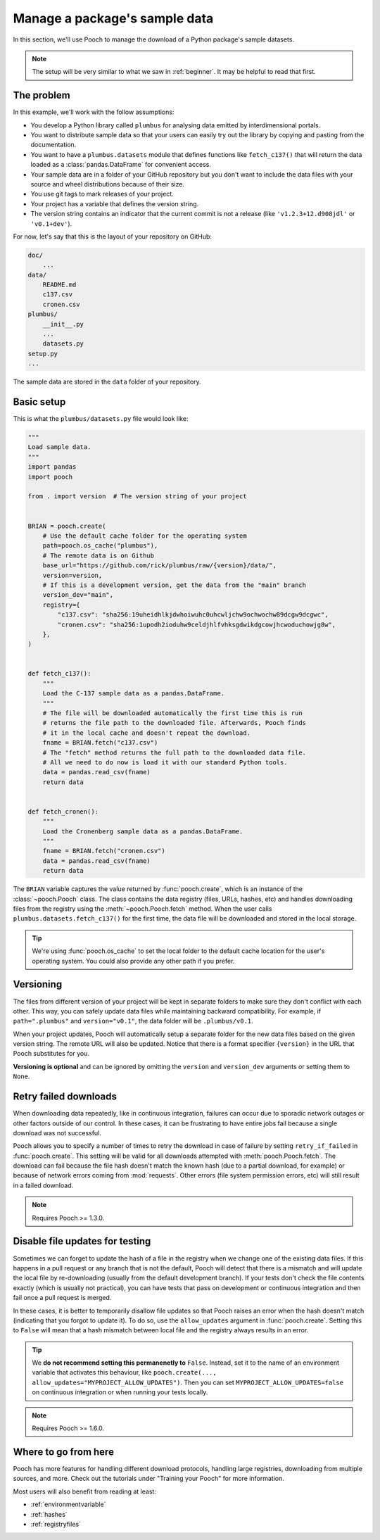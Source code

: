 .. _intermediate:

Manage a package's sample data
==============================

In this section, we'll use Pooch to manage the download of a Python package's
sample datasets.

.. note::

    The setup will be very similar to what we saw in :ref:`beginner`.
    It may be helpful to read that first.

The problem
-----------

In this example, we'll work with the follow assumptions:

* You develop a Python library called ``plumbus`` for analysing data emitted by
  interdimensional portals.
* You want to distribute sample data so that your users can easily try out the
  library by copying and pasting from the documentation.
* You want to have a ``plumbus.datasets`` module that defines functions like
  ``fetch_c137()`` that will return the data loaded as a
  :class:`pandas.DataFrame` for convenient access.
* Your sample data are in a folder of your GitHub repository but you don't want
  to include the data files with your source and wheel distributions because of
  their size.
* You use git tags to mark releases of your project.
* Your project has a variable that defines the version string.
* The version string contains an indicator that the current commit is not a
  release (like ``'v1.2.3+12.d908jdl'`` or ``'v0.1+dev'``).

For now, let's say that this is the layout of your repository on GitHub:

.. code-block:: none

    doc/
        ...
    data/
        README.md
        c137.csv
        cronen.csv
    plumbus/
        __init__.py
        ...
        datasets.py
    setup.py
    ...

The sample data are stored in the ``data`` folder of your repository.

.. seealso::

    Pooch can handle different use cases as well, like: FTP/SFTP, authenticated
    HTTP, multiple URLs, decompressing and unpacking archives, etc.
    See the tutorials under "Training your Pooch" and the documentation for
    :func:`pooch.create` and :func:`pooch.Pooch` for more options.


Basic setup
-----------

This is what the ``plumbus/datasets.py`` file would look like:

.. code:: python

    """
    Load sample data.
    """
    import pandas
    import pooch

    from . import version  # The version string of your project


    BRIAN = pooch.create(
        # Use the default cache folder for the operating system
        path=pooch.os_cache("plumbus"),
        # The remote data is on Github
        base_url="https://github.com/rick/plumbus/raw/{version}/data/",
        version=version,
        # If this is a development version, get the data from the "main" branch
        version_dev="main",
        registry={
            "c137.csv": "sha256:19uheidhlkjdwhoiwuhc0uhcwljchw9ochwochw89dcgw9dcgwc",
            "cronen.csv": "sha256:1upodh2ioduhw9celdjhlfvhksgdwikdgcowjhcwoduchowjg8w",
        },
    )


    def fetch_c137():
        """
        Load the C-137 sample data as a pandas.DataFrame.
        """
        # The file will be downloaded automatically the first time this is run
        # returns the file path to the downloaded file. Afterwards, Pooch finds
        # it in the local cache and doesn't repeat the download.
        fname = BRIAN.fetch("c137.csv")
        # The "fetch" method returns the full path to the downloaded data file.
        # All we need to do now is load it with our standard Python tools.
        data = pandas.read_csv(fname)
        return data


    def fetch_cronen():
        """
        Load the Cronenberg sample data as a pandas.DataFrame.
        """
        fname = BRIAN.fetch("cronen.csv")
        data = pandas.read_csv(fname)
        return data


The ``BRIAN`` variable captures the value returned by :func:`pooch.create`,
which is an instance of the :class:`~pooch.Pooch` class. The class contains the
data registry (files, URLs, hashes, etc) and handles downloading files from the
registry using the :meth:`~pooch.Pooch.fetch` method.
When the user calls ``plumbus.datasets.fetch_c137()`` for the first time, the
data file will be downloaded and stored in the local storage.

.. tip::

    We're using :func:`pooch.os_cache` to set the local folder to the default
    cache location for the user's operating system. You could also provide any
    other path if you prefer.


Versioning
----------

The files from different version of your project will be kept in separate
folders to make sure they don't conflict with each other. This way, you can
safely update data files while maintaining backward compatibility. For example,
if ``path=".plumbus"`` and ``version="v0.1"``, the data folder will be
``.plumbus/v0.1``.

When your project updates, Pooch will automatically setup a separate folder for
the new data files based on the given version string. The remote URL will also
be updated. Notice that there is a format specifier ``{version}`` in the URL
that Pooch substitutes for you.

**Versioning is optional** and can be ignored by omitting the ``version`` and
``version_dev`` arguments or setting them to ``None``.


Retry failed downloads
----------------------

When downloading data repeatedly, like in continuous integration, failures can
occur due to sporadic network outages or other factors outside of our control.
In these cases, it can be frustrating to have entire jobs fail because a single
download was not successful.

Pooch allows you to specify a number of times to retry the download in case of
failure by setting ``retry_if_failed`` in :func:`pooch.create`. This setting
will be valid for all downloads attempted with :meth:`pooch.Pooch.fetch`. The
download can fail because the file hash doesn't match the known hash (due to a
partial download, for example) or because of network errors coming from
:mod:`requests`. Other errors (file system permission errors, etc) will still
result in a failed download.

.. note::

    Requires Pooch >= 1.3.0.


Disable file updates for testing
--------------------------------

Sometimes we can forget to update the hash of a file in the registry when we
change one of the existing data files.
If this happens in a pull request or any branch that is not the default, Pooch
will detect that there is a mismatch and will update the local file by
re-downloading (usually from the default development branch).
If your tests don't check the file contents exactly (which is usually not
practical), you can have tests that pass on development or continuous
integration and then fail once a pull request is merged.

In these cases, it is better to temporarily disallow file updates so that Pooch
raises an error when the hash doesn't match (indicating that you forgot to
update it).
To do so, use the ``allow_updates`` argument in :func:`pooch.create`.
Setting this to ``False`` will mean that a hash mismatch between local file and
the registry always results in an error.

.. tip::

    We **do not recommend setting this permanenetly to** ``False``. Instead,
    set it to the name of an environment variable that activates this
    behaviour, like ``pooch.create(...,
    allow_updates="MYPROJECT_ALLOW_UPDATES")``.
    Then you can set ``MYPROJECT_ALLOW_UPDATES=false`` on continuous
    integration or when running your tests locally.

.. note::

    Requires Pooch >= 1.6.0.


Where to go from here
---------------------

Pooch has more features for handling different download protocols, handling
large registries, downloading from multiple sources, and more. Check out the
tutorials under "Training your Pooch" for more information.

Most users will also benefit from reading at least:

* :ref:`environmentvariable`
* :ref:`hashes`
* :ref:`registryfiles`
